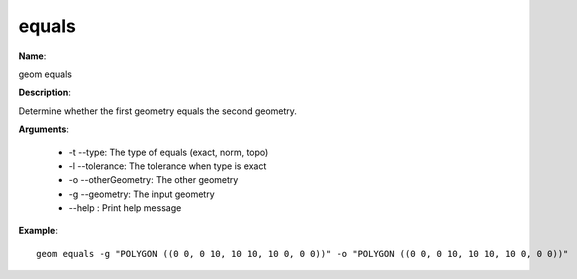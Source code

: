 equals
======

**Name**:

geom equals

**Description**:

Determine whether the first geometry equals the second geometry.

**Arguments**:

   * -t --type: The type of equals (exact, norm, topo)

   * -l --tolerance: The tolerance when type is exact

   * -o --otherGeometry: The other geometry

   * -g --geometry: The input geometry

   * --help : Print help message



**Example**::

    geom equals -g "POLYGON ((0 0, 0 10, 10 10, 10 0, 0 0))" -o "POLYGON ((0 0, 0 10, 10 10, 10 0, 0 0))"